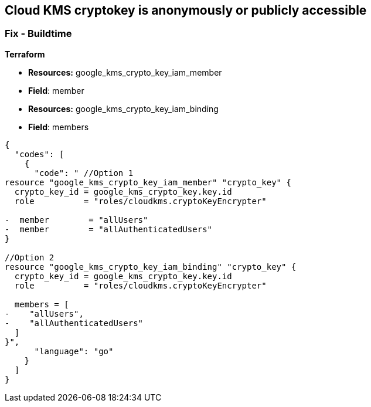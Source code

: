 == Cloud KMS cryptokey is anonymously or publicly accessible

////
=== Fix - Runtime


* GCP Console* 


To change the policy using the GCP Console, follow these steps:

. Log in to the https://console.cloud.google.com [GCP Console].

. Navigate to https://console.cloud.google.com/security/kms/keyrings [Key Management].

. On the * Key Rings* details page, select your _key ring_ where your cryptokey is stored.

. Select your cryptokey from the _Key ring details_ page.

. Expand the _Info Panel_ by selecting * Show Info Panel*.

. To remove a specific role assignment, select * allUsers* or * allAuthenticatedUsers*, and then click * Remove member*.


* CLI Command* 


To remove access to * allUsers* and * allAuthenticatedUsers*, use the following command:


[source,shell]
----
{
  "codes": [
    {
      "code": "gcloud kms keys remove-iam-policy-binding KEY-NAME \\
    --keyring KEY-RING \\
    --location LOCATION \\
    --member PRINCIPAL \\
    --role roles/ROLE-NAME",
      "language": "shell"
    }
  ]
}
----
Replace * KEY-NAME* with the name of the public cryptokey.
Replace * KEY-RING* with the name of the key ring.
Replace * LOCATION* with the location of the key ring.
Replace * PRINCIPAL* with either * allUsers* or * allAuthenticatedUsers* depending on your Checkov error.
Replace * ROLE-NAME* with the name of the role to remove.
////

=== Fix - Buildtime


*Terraform* 


* *Resources:* google_kms_crypto_key_iam_member
* *Field*: member
* *Resources:* google_kms_crypto_key_iam_binding
* *Field*: members


[source,go]
----
{
  "codes": [
    {
      "code": " //Option 1
resource "google_kms_crypto_key_iam_member" "crypto_key" {
  crypto_key_id = google_kms_crypto_key.key.id
  role          = "roles/cloudkms.cryptoKeyEncrypter"

-  member        = "allUsers"
-  member        = "allAuthenticatedUsers"
}

//Option 2
resource "google_kms_crypto_key_iam_binding" "crypto_key" {
  crypto_key_id = google_kms_crypto_key.key.id
  role          = "roles/cloudkms.cryptoKeyEncrypter"

  members = [
-    "allUsers",
-    "allAuthenticatedUsers"
  ]
}",
      "language": "go"
    }
  ]
}
----
